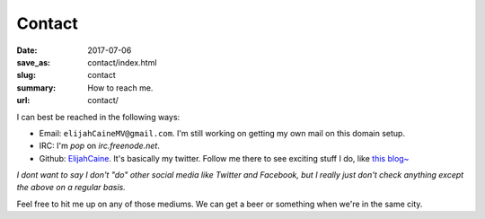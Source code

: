 Contact
=======

:date: 2017-07-06
:save_as: contact/index.html
:slug: contact
:summary: How to reach me.
:url: contact/

I can best be reached in the following ways:

* Email: ``elijahCaineMV@gmail.com``. I'm still working on getting my own mail on this domain setup.
* IRC: I'm `pop` on `irc.freenode.net`.
* Github: `ElijahCaine`_. It's basically my twitter. Follow me there to see exciting stuff I do, like `this blog~`_

*I dont want to say I don't "do" other social media like Twitter and Facebook, but I really just don't check anything except the above on a regular basis.*

Feel free to hit me up on any of those mediums.
We can get a beer or something when we're in the same city.

.. _ElijahCaine: https://github.com/ElijahCaine
.. _this blog~: https://github.com/ElijahCaine/elijahcaine.github.io
